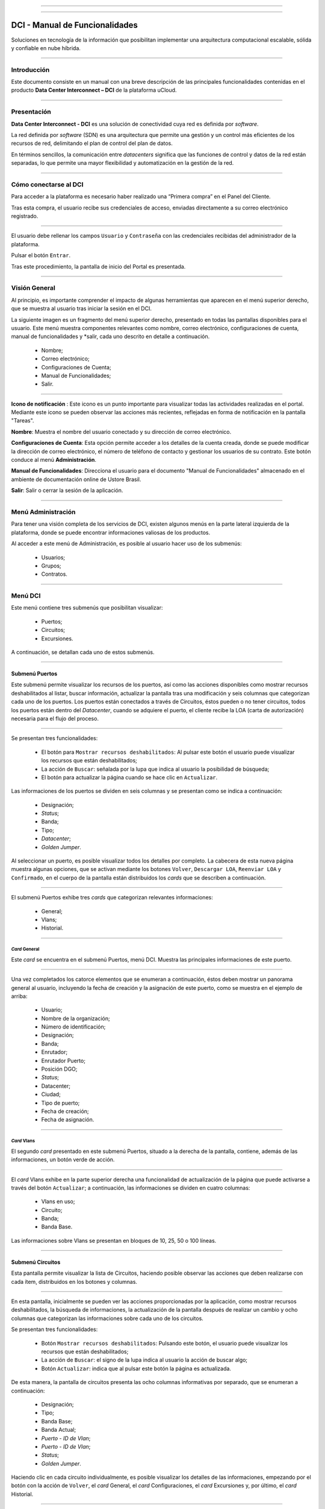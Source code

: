 .. image:: /figuras/fig_dci/014_dci_logomarca.png 
    :alt: logo dci 
    :scale: 80 % 
    :align: center 
======

.. centered:: Português_     -     Español     -     English_


.. _Português: https://ustore-software-e-servicos-ltda-manuais.readthedocs-hosted.com/pt/latest/Manuais/dci-manual.html


.. _English: https://ustore-software-e-servicos-ltda-manuais.readthedocs-hosted.com/pt/latest/MEnglish/dci.eng.html

====

DCI - Manual de Funcionalidades  
===============================


Soluciones en tecnología de la información que posibilitan implementar una arquitectura computacional escalable, sólida y confiable en nube híbrida.


====


Introducción
----------

Este documento consiste en un manual con una breve descripción de las principales funcionalidades contenidas en el producto **Data Center Interconnect – DCI** de la plataforma uCloud.

----


Presentación
-------------

**Data Center Interconnect - DCI** es una solución de conectividad cuya red es definida por *software*.

La red definida por *software* (SDN) es una arquitectura que permite una gestión y un control más eficientes de los recursos de red, delimitando el plan de control del plan de datos.

En términos sencillos, la comunicación entre *datacenters* significa que las funciones de control y datos de la red están separadas, lo que permite una mayor flexibilidad y automatización en la gestión de la red.

----

Cómo conectarse al DCI
-------------------------

Para acceder a la plataforma es necesario haber realizado una “Primera compra” en el Panel del Cliente.

Tras esta compra, el usuario recibe sus credenciales de acceso, enviadas directamente a su correo electrónico registrado.

.. image:: /figuras/fig_dci_spa/001_acceso_DCI.png
    :alt: acceso
    :scale: 100 %
    :align: center
======

El usuario debe rellenar los campos ``Usuario`` y ``Contraseña`` con las credenciales recibidas del administrador de la plataforma. 

Pulsar el botón ``Entrar``.

Tras este procedimiento, la pantalla de inicio del Portal es presentada.

----

Visión General
---------------

Al principio, es importante comprender el impacto de algunas herramientas que aparecen en el menú superior derecho, que se muestra al usuario tras iniciar la sesión en el DCI.

La siguiente imagen es un fragmento del menú superior derecho, presentado en todas las pantallas disponibles para el usuario. Este menú muestra componentes relevantes como nombre, correo electrónico, configuraciones de cuenta, manual de funcionalidades y *salir, cada uno descrito en detalle a continuación.


  * Nombre; 
  * Correo electrónico;
  * Configuraciones de Cuenta;
  * Manual de Funcionalidades;
  * Salir.


.. image:: /figuras/fig_dci_spa/002_vision_general_configuraciones.png
    :alt: visión general
    :align: center
======

**Icono de notificación** |icone_tarefas|   : Este icono es un punto importante para visualizar todas las actividades realizadas en el portal. Mediante este icono se pueden observar las acciones más recientes, reflejadas en forma de notificación en la pantalla "Tareas".

**Nombre**: Muestra el nombre del usuario conectado y su dirección de correo electrónico.
  
**Configuraciones de Cuenta**: Esta opción permite acceder a los detalles de la cuenta creada, donde se puede modificar la dirección de correo electrónico, el número de teléfono de contacto y gestionar los usuarios de su contrato. Este botón conduce al menú **Administración**.

**Manual de Funcionalidades**: Direcciona el usuario para el documento "Manual de Funcionalidades" almacenado en el ambiente de documentación online de Ustore Brasil.

**Salir**: Salir o cerrar la sesión de la aplicación.

----

Menú **Administración**
---------------------------

Para tener una visión completa de los servicios de DCI, existen algunos menús en la parte lateral izquierda de la plataforma, donde se puede encontrar informaciones valiosas de los productos.

Al acceder a este menú de Administración, es posible al usuario hacer uso de los submenús:


  * Usuarios;
  * Grupos;
  * Contratos.


.. image:: /figuras/fig_dci_spa/003_menu_administracion.png
    :alt: Menú Administración
    :scale: 80 % 
    :align: center
======


Menú **DCI**
------------

Este menú contiene tres submenús que posibilitan visualizar:

  * Puertos;
  * Circuitos;
  * Excursiones. 

A continuación, se detallan cada uno de estos submenús.


.. image:: /figuras/fig_dci_spa/004_menu_DCI.png
    :alt: Menú DCI
    :scale: 80 % 
    :align: center
======

Submenú Puertos
~~~~~~~~~~~~

Este submenú permite visualizar los recursos de los puertos, así como las acciones disponibles como mostrar recursos deshabilitados al listar, buscar información, actualizar la pantalla tras una modificación y seis columnas que categorizan cada uno de los puertos. Los puertos están conectados a través de Circuitos, éstos pueden o no tener circuitos, todos los puertos están dentro del *Datacenter*, cuando se adquiere el puerto, el cliente recibe la LOA (carta de autorización) necesaria para el flujo del proceso.

.. image:: /figuras/fig_dci_spa/005_submenu_puertos.png
    :alt: Submenú Puertos 
    :align: center
======

Se presentan tres funcionalidades:

  * El botón para ``Mostrar recursos deshabilitados``: Al pulsar este botón el usuario puede visualizar los recursos que están deshabilitados;
  * La acción de ``Buscar``: señalada por la lupa que indica al usuario la posibilidad de búsqueda;
  * El botón para actualizar la página cuando se hace clic en ``Actualizar``.

Las informaciones de los puertos se dividen en seis columnas y se presentan como se indica a continuación:

  * Designación;
  * *Status*;
  * Banda;
  * Tipo;
  * *Datacenter*;
  * *Golden Jumper*.

Al seleccionar un puerto, es posible visualizar todos los detalles por completo. La cabecera de esta nueva página muestra algunas opciones, que se activan mediante los botones ``Volver``, ``Descargar LOA``, ``Reenviar LOA`` y ``Confirmado``, en el cuerpo de la pantalla están distribuidos los *cards* que se describen a continuación.

.. image:: /figuras/fig_dci_spa/006_puertos_detalles.png
    :alt: Submenú puertos detalles 
    :align: center
======

El submenú Puertos exhibe tres *cards* que categorizan relevantes informaciones: 


  * General;
  * Vlans;
  * Historial.


----

*Card* General
""""""""""""

Este *card* se encuentra en el submenú Puertos, menú DCI. Muestra las principales informaciones de este puerto.


.. image:: /figuras/fig_dci_spa/007_puertos_card_general.png
    :alt: Puertos card General 
    :align: center
======

Una vez completados los catorce elementos que se enumeran a continuación, éstos deben mostrar un panorama general al usuario, incluyendo la fecha de creación y la asignación de este puerto, como se muestra en el ejemplo de arriba:

  * Usuario;
  * Nombre de la organización;
  * Número de identificación;
  * Designación;
  * Banda;
  * Enrutador;
  * Enrutador Puerto;
  * Posición DGO;
  * *Status*;
  * Datacenter;
  * Ciudad;
  * Tipo de puerto;
  * Fecha de creación;
  * Fecha de asignación.

----

*Card* Vlans
""""""""""""

El segundo *card* presentado en este submenú Puertos, situado a la derecha de la pantalla, contiene, además de las informaciones, un botón verde de acción.


.. image:: /figuras/fig_dci_spa/008_puertos_card_vlans.png
    :alt: Puertos card Vlans 
    :align: center
======

El *card* Vlans exhibe en la parte superior derecha una funcionalidad de actualización de la página que puede activarse a través del botón ``Actualizar``; a continuación, las informaciones se dividen en cuatro columnas:


  * Vlans en uso;
  * Circuito;
  * Banda;
  * Banda Base.

Las informaciones sobre Vlans se presentan en bloques de 10, 25, 50 o 100 líneas.

----

Submenú Circuitos
~~~~~~~~~~~~~~~~~~

Esta pantalla permite visualizar la lista de Circuitos, haciendo posible observar las acciones que deben realizarse con cada ítem, distribuidos en los botones y columnas.

.. image:: /figuras/fig_dci_spa/009_submenu_circuitos.png
    :alt: Submenú Circuitos 
    :align: center
======

En esta pantalla, inicialmente se pueden ver las acciones proporcionadas por la aplicación, como mostrar recursos deshabilitados, la búsqueda de informaciones, la actualización de la pantalla después de realizar un cambio y ocho columnas que categorizan las informaciones sobre cada uno de los circuitos.

Se presentan tres funcionalidades:
  
  * Botón ``Mostrar recursos deshabilitados``: Pulsando este botón, el usuario puede visualizar los recursos que están deshabilitados;
  * La acción de ``Buscar``: el signo de la lupa indica al usuario la acción de buscar algo;
  * Botón ``Actualizar``: indica que al pulsar este botón la página es actualizada.

De esta manera, la pantalla de circuitos presenta las ocho columnas informativas por separado, que se enumeran a continuación:

  * Designación;
  * Tipo;
  * Banda Base;
  * Banda Actual;
  * *Puerto - ID de Vlan*;
  * *Puerto - ID de Vlan*;
  * *Status*;
  * *Golden Jumper*.

Haciendo clic en cada circuito individualmente, es posible visualizar los detalles de las informaciones, empezando por el botón con la acción de ``Volver``, el *card* General, el *card* Configuraciones, el *card* Excursiones y, por último, el *card* Historial.

.. image:: /figuras/fig_dci_spa/010_detalles_circuito.png
    :alt: Detalles Circuito 
    :align: center
======

En este desglose del circuito listado, el usuario visualiza cuatro *cards* que categorizan informaciones distintas:

  * General;
  * Configuraciones;
  * Excursiones:
  * Historial.

----

*Card* General
""""""""""""

Este *card* está contenido en el submenú Circuito y presenta las principales informaciones del mismo.

.. image:: /figuras/fig_dci_spa/011_card_general_submenu_circuitos.png
    :alt: circuito card general
    :align: center


======

Compuesto por ocho elementos, como se muestra en el ejemplo de arriba, reflejan el panorama general del circuito al usuario, incluyendo los puertos que se conectan a través del circuito, que se enumeran a continuación:

  * Usuario;
  * Nombre de la organización;
  * Número de identificación;
  * Designación;
  * Fecha de creación;
  * Fecha de activación;
  * Puerto origen;
  * Puerto destino.

----

*Card* Configuraciones
""""""""""""""""""""

El segundo *card* del submenú Circuito muestra las principales informaciones acerca de éste.


.. image:: /figuras/fig_dci_spa/012_card_configuraciones_submenu_circuito.png
    :alt: circuito card configuraciones
    :align: center
======

El *card* Configuraciones ofrece en su parte superior derecha la funcionalidad de actualizar la página, que puede ser activada mediante el botón ``Actualizar``. Este *card* ofrece algunas informaciones como:


  * Status: “Activado”, seguido del botón ``Bloquear``;
  * Motivo del bloqueo:
         * Tipo y el botón ``Cambiar tipo``;
         * Banda actual;
         * Banda base
         * Vlan Puerto Origen y a continuación el botón ``Cambiar Vlans``;
         * Vlan Puerto Destino.

----

*Card* Excursiones
"""""""""""""""""""""""

El tercer *card* del submenú Circuito muestra las principales informaciones sobre éste.


.. image:: /figuras/fig_dci_spa/013_card_excursiones_submenu_circuito.png
    :alt: circuito card excursiones
    :align: center
======

Al visualizar el *card* de Excursiones, se puede utilizar los dos botones situados a la derecha: ``+Crear Excursión`` y ``Actualizar``. Este *card* exhibe siete columnas que contienen informaciones tales como: 

* Banda;
  * Fecha de inicio estimada;
         * Fecha final estimada
         * Fecha de inicio;
         * Fecha final;
         * Status;
         * Acción.


----

*Card* Historial
""""""""""""""""

El último *card* del submenú Circuito muestra las siguientes informaciones sobre el historial de acciones realizadas:

.. image:: /figuras/fig_dci_spa/014_card_historial_submenu_circuito.png
    :alt: Circuito card historial
    :align: center
======

  * Operación:
  * Autor;
  * Fecha/Hora.
  * Status

Al final, se muestra un bloque con la opción de seleccionar las informaciones en bloques de 10, 25, 50 o 100 líneas.

----

Submenú Excursiones
~~~~~~~~~~~~~~~~~~~~~~~~

*Card* General
""""""""""""

Este submenú posibilita la visualización de las Excursiones: finalizadas, interrumpidas, pendientes, programadas o activadas del usuario. 

Además del *status* de la excursión, es posible verificar la cantidad de banda a ampliar en el circuito y la banda base del mismo, con las fechas estimadas de inicio y fin y las fechas en las que la excursión efectivamente se realizó o finalizó. Los puertos y sus Vlans también están disponibles para visualización.

En esta pantalla se muestran las opciones para dos funcionalidades:

  * Botón ``Actualizar``: al hacer clic en este botón la página es actualizada;
  * Botón de acción ``+ Crear Excursión``: el signo de suma indica al usuario que haciendo clic es posible crear algo.

.. image:: /figuras/fig_dci_spa/015_excursiones_general.png
    :alt: excursiones
    :align: center
======

Para programar una excursión, es necesario hacer clic en el botón ``+ Crear Excursión`` y rellenar los campos en el modal presentado.

.. image:: /figuras/fig_dci_spa/016_crear_excursión.png
    :alt: crear excursión
    :align: center
======

Al visualizar este nuevo modal para crear excursiones, el usuario puede ver los siguientes espacios:
 
  * Fecha de inicio;
  * Fecha final;
  * Circuito.

En el área "fecha de inicio", el usuario selecciona la fecha deseada para programar el inicio de esta excursión y la fecha deseada para su finalización. Además de informar en el espacio siguiente sobre qué circuito se debe realizar la excursión. 

Una vez introducidos estos datos, se muestra al usuario la capacidad base del circuito seleccionado, así como la capacidad máxima posible para ese circuito y el campo "Banda", que permite seleccionar la banda estimada, tal y como se muestra en la siguiente imagen:

.. image:: /figuras/fig_dci_spa/017_crear_excursión_detalles.png
    :alt: crear excursión detalles
    :align: center
======

Cuando el usuario haya terminado de introducir los datos necesarios, puede hacer clic en el botón ``Crear Excursión`` y pasar a la siguiente etapa de este flujo.

.. note:: El botón ``Cancelar`` puede activarse en cualquier momento en caso de necesidad para anular la creación.

Una vez creada la excursión, la operación está completa. Ésta permite al usuario verificarla en el submenú "Excursión" con todas sus informaciones, junto con la opción de cancelar dicha excursión.

----

Menu **Tareas**
----------------

En la pestaña de tareas es posible monitorizar todas las operaciones realizadas dentro de la plataforma.

----

Panel de Tareas
~~~~~~~~~~~~~

Como ya se ha mencionado, la pantalla de tareas es importante para supervisar el progreso de los pedidos realizados en la plataforma.

.. image:: /figuras/fig_dci_spa/018_pantalla_tareas.png
    :alt: Pantallas Tareas 
    :align: center
======

Este menú posibilita visualizar cualquier caso de error, el seguimiento del *status* de los pedidos y cancelar algunas operaciones.


.. image:: /figuras/fig_dci_spa/019_cabecera_tareas.png
    :alt: Cabecera Tareas 
    :align: center
======

La pantalla de arriba presenta en la parte superior derecha el símbolo de tareas, el nombre del usuario conectado y, a continuación, las funcionalidades:

  * Botón ``Buscar``: Campo que facilita encontrar las informaciones rápidamente. 
  * Botón ``Actualizar``: Permite actualizar la página con un solo clic. 

Las tareas son presentadas en formato de lista, categorizadas en pestañas que contienen las informaciones sobre:

       * Tareas;
       * Tareas pendientes;
       * Tareas programadas.


.. image:: /figuras/fig_dci_spa/020_tareas_detalles.png
    :alt: Tareas detalles 
    :align: center
======

La pestaña "Tareas" presenta once tipos de informaciones divididas en columnas:

  * Operación; 
  * Solicitar ID;
  * Designación;
  * Razón social;
  * Autor;
  * *Error*;
  * Progreso;
  * Fecha de inicio;
  * Duración;
  * *Status*;
  * Acción.

Detallando la columna *status* que muestra tres estados distintos:

 * Son: ``Éxito``, ``Fallado`` o ``Aprobado``.

El objetivo de este estado es orientar la acción de seguimiento, de acuerdo con lo siguiente:

**Status de Éxito** - mostrado en color verde, significa que la operación se ha completado con éxito.
 
**Status de Fallado** - mostrado en rojo, significa que se ha producido algún problema durante la operación. En la propia tarea que falló, se puede observar el motivo de la incorrección en la columna "Error".

**Status de Aprobado** - mostrado en color verde, significa que la operación se ha realizado correctamente. Sin embargo, depende de alguna acción del usuario, ya sea "admin" o "user":

    * Para casos como "Primera Venta", queda pendiente al usuario la confirmación del *Golden Jumper* de ambos puertos.

    * Para casos de ventas subsiguientes de puertos, queda pendiente el *Golden Jumper* del puerto en cuestión.

====

Conclusión
---------

Este documento presenta la descripción de las funcionalidades contenidas en el producto **Data Center Interconnect – DCI**, desarrollado por Ustore.

====

**Equipo Ustore**

DCI Manual de Funcionalidades - v.5 - Actualización 28/09/2023 - Revisión 03/08/2023 - Creado el 08/02/2023.

.. |icone_tarefas| image:: /figuras/ucloud_icone_sino.png